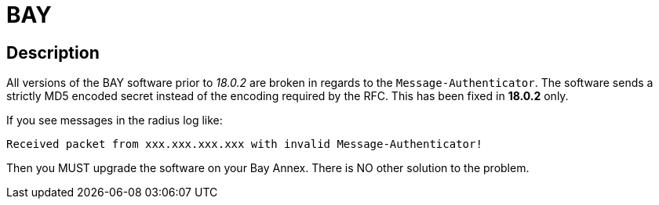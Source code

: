 = BAY

== Description

All versions of the BAY software prior to _18.0.2_ are broken in regards
to the `Message-Authenticator`. The software sends a strictly MD5 encoded secret
instead of the encoding required by the RFC. This has been fixed in
*18.0.2* only.

If you see messages in the radius log like:

```
Received packet from xxx.xxx.xxx.xxx with invalid Message-Authenticator!
```

Then you MUST upgrade the software on your Bay Annex. There is NO other solution to the problem.

// Copyright (C) 2025 Network RADIUS SAS.  Licenced under CC-by-NC 4.0.
// This documentation was developed by Network RADIUS SAS.
